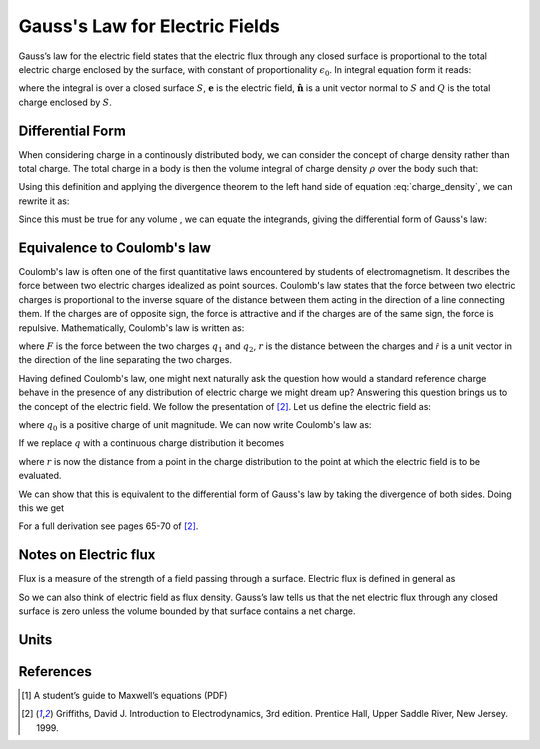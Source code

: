 .. _gauss_electric:

Gauss's Law for Electric Fields
===============================

Gauss’s law for the electric field states that the electric flux through any closed surface is proportional to the total electric charge enclosed by the surface, with constant of proportionality :math:`\epsilon_0`. In integral equation form it reads:

.. math::
	\oint_{S} \mathbf{e} \cdot \hat{\mathbf{n}} \; \mathrm{d}a = \frac{Q}{ \epsilon_{0} }\;,
	:label: Gauss_e_int
where the integral is over a closed surface :math:`S`, :math:`\mathbf{e}` is the electric field, :math:`\hat{\mathbf{n}}` is a unit vector normal to :math:`S` and :math:`Q` is the total charge enclosed by :math:`S`. 

.. figure::	Efield.gif


Differential Form
-----------------

When considering charge in a continously distributed body, we can consider the concept of charge density rather than total charge. The total charge in a body is then the volume integral of charge density :math:`\rho` over the body such that:

.. math::
	Q = \int_V \rho \; \mathrm{d}V\;.
	:label: charge_density
Using this definition and applying the divergence theorem to the left hand side of equation :eq:`charge_density`, we can rewrite it as:

.. math::
	\int_V \nabla \cdot \mathbf{e} \; \mathrm{d}V = \int_V \rho \; \mathrm{d}V \;.
	:label: 
Since this must be true for any volume , we can equate the integrands, giving the differential form of Gauss's law:

.. math::
	\nabla \cdot \mathbf{e} = \frac{\rho}{\epsilon_0}.
	:label: Gauss_e_diff

Equivalence to Coulomb's law
----------------------------

Coulomb's law is often one of the first quantitative laws encountered by students of electromagnetism. It describes the force between two electric charges idealized as point sources. Coulomb's law states that the force between two electric charges is proportional to the inverse square of the distance between them acting in the direction of a line connecting them. If the charges are of opposite sign, the force is attractive and if the charges are of the same sign, the force is repulsive. Mathematically, Coulomb's law is written as:

.. math::
  \mathbf{F} = \frac{q_1q_2}{4\pi r^2}\hat{\mathcal{r}} \;,
  :label: Coulomb_q
where :math:`F` is the force between the two charges :math:`q_1` and :math:`q_2`, :math:`r` is the distance between the charges and :math:`\hat{\mathcal{r}}` is a unit vector in the direction of the line separating the two charges.

Having defined Coulomb's law, one might next naturally ask the question how would a standard reference charge behave in the presence of any distribution of electric charge we might dream up? Answering this question brings us to the concept of the electric field. We follow the presentation of [2]_. Let us define the electric field as:

.. math::
       e = \frac{\mathbf{F}}{q_0},
       :label: Force_per_q
where :math:`q_0` is a positive charge of unit magnitude. We can now write Coulomb's law as:

.. math::
      \mathbf{e} = \frac{q}{4\pi\epsilon_0 r^2}\hat{\mathcal{r}}\;.
      :label: e_charge_q
If we replace :math:`q` with a continuous charge distribution it becomes

.. math::
  \mathbf{e} = \frac{1}{4\pi\epsilon_0}\int_V \frac{\rho}{r^2}\mathrm{d}\hat{\mathcal{r}}
  :label: e_charge_den
where :math:`r` is now the distance from a point in the charge distribution to the point at which the electric field is to be evaluated. 

We can show that this is equivalent to the differential form of Gauss's law by taking the divergence of both sides. Doing this we get 

.. math::
   \nabla \cdot \mathbf{e} = \frac{1}{4\pi\epsilon_0}\int_V \nabla \cdot\left(\frac{1}{r^2}\right)\rho\mathrm{d}\hat{\mathcal{r}} = \frac{\rho}{\epsilon_0}
   :label: Gauss_diff
For a full derivation see pages 65-70 of [2]_.

Notes on Electric flux
----------------------

Flux is a measure of the strength of a field passing through a surface. Electric flux is defined in general as 

.. math::
	\boldsymbol{\Phi} = \int_s \mathbf{e} \cdot d\mathbf{s})
	:label: e_flux
So we can also think of electric field as flux density. Gauss’s law tells us that the net electric flux through any closed surface is zero unless the volume bounded by that surface contains a net charge. 

Units
-----



References
----------
.. [1] A student’s guide to Maxwell’s equations (PDF)

.. [2] Griffiths, David J. Introduction to Electrodynamics, 3rd edition. Prentice Hall, Upper Saddle River, New Jersey. 1999.
